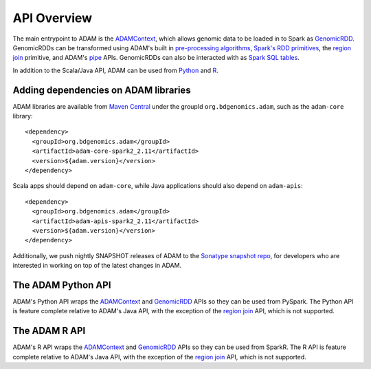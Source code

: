API Overview
============

The main entrypoint to ADAM is the `ADAMContext <adamContext.html>`__,
which allows genomic data to be loaded in to Spark as
`GenomicRDD <genomicRdd.html>`__. GenomicRDDs can be transformed using
ADAM's built in `pre-processing algorithms <../algorithms/reads.html>`__, `Spark's
RDD primitives <genomicRdd.html#transforming-genomicrdds>`__, the `region join <joins.html>`__
primitive, and ADAM's `pipe <pipes.html>`__ APIs. GenomicRDDs can also be
interacted with as `Spark SQL tables <genomicRdd.html#transforming-genomicrdds-via-spark-sql>`__.

In addition to the Scala/Java API, ADAM can be used from
`Python <#the-adam-python-api>`__ and `R <#the-adam-r-api>`__.

Adding dependencies on ADAM libraries
-------------------------------------

ADAM libraries are available from `Maven
Central <http://search.maven.org>`__ under the groupId
``org.bdgenomics.adam``, such as the ``adam-core`` library:

::

    <dependency>
      <groupId>org.bdgenomics.adam</groupId>
      <artifactId>adam-core-spark2_2.11</artifactId>
      <version>${adam.version}</version>
    </dependency>

Scala apps should depend on ``adam-core``, while Java applications
should also depend on ``adam-apis``:

::

    <dependency>
      <groupId>org.bdgenomics.adam</groupId>
      <artifactId>adam-apis-spark2_2.11</artifactId>
      <version>${adam.version}</version>
    </dependency>

Additionally, we push nightly SNAPSHOT releases of ADAM to the `Sonatype
snapshot
repo <https://oss.sonatype.org/content/repositories/snapshots/org/bdgenomics/adam/>`__,
for developers who are interested in working on top of the latest
changes in ADAM.

The ADAM Python API
-------------------

ADAM's Python API wraps the `ADAMContext <adamContext.html>`__ and
`GenomicRDD <genomicRdd.html>`__ APIs so they can be used from PySpark. The
Python API is feature complete relative to ADAM's Java API, with the
exception of the `region join <joins.html>`__ API, which is not supported.

The ADAM R API
--------------

ADAM's R API wraps the `ADAMContext <adamContext.html>`__ and
`GenomicRDD <genomicRdd.html>`__ APIs so they can be used from SparkR. The
R API is feature complete relative to ADAM's Java API, with the
exception of the `region join <joins.html>`__ API, which is not supported.

